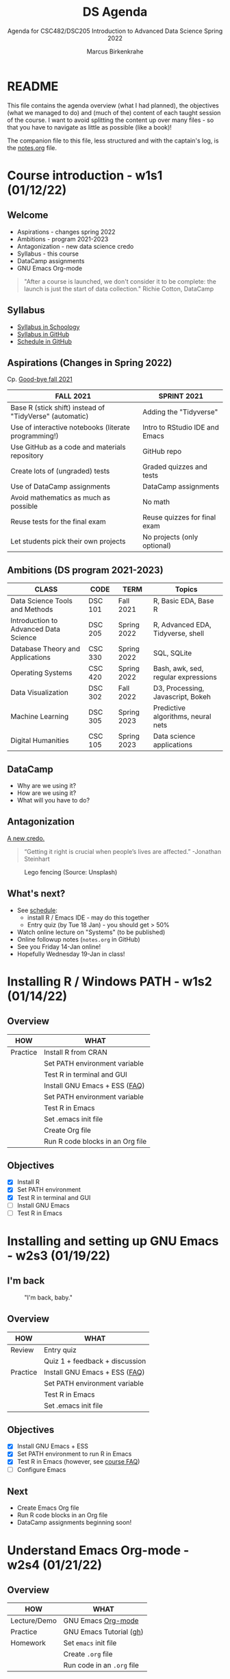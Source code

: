 #+TITLE:DS Agenda
#+AUTHOR:Marcus Birkenkrahe
#+SUBTITLE: Agenda for CSC482/DSC205 Introduction to Advanced Data Science Spring 2022
#+STARTUP:overview hideblocks
#+OPTIONS: toc:nil num:nil ^:nil
* README

  This file contains the agenda overview (what I had planned), the
  objectives (what we managed to do) and (much of the) content of each
  taught session of the course. I want to avoid splitting the content
  up over many files - so that you have to navigate as little as
  possible (like a book)!

  The companion file to this file, less structured and with the
  captain's log, is the [[./notes.org][notes.org]] file.

* Course introduction - w1s1 (01/12/22)
** Welcome

   #+attr_html: :width 500px
   [[./img/fivearmies.jpg]]

   * Aspirations - changes spring 2022
   * Ambitions - program 2021-2023
   * Antagonization - new data science credo
   * Syllabus - this course
   * DataCamp assignments
   * GNU Emacs Org-mode

   #+begin_quote
   "After a course is launched, we don't consider it to be complete: the
   launch is just the start of data collection." Richie Cotton, DataCamp
   #+end_quote

** Syllabus

   #+attr_html: :width 400px
   [[./img/syllabus.png]]

   * [[https://lyon.schoology.com/course/5516221047/materials/gp/5548463829][Syllabus in Schoology]]
   * [[https://github.com/birkenkrahe/ds205/blob/main/syllabus.org][Syllabus in GitHub]]
   * [[https://github.com/birkenkrahe/ds205/blob/main/schedule.org][Schedule in GitHub]]

** Aspirations (Changes in Spring 2022)

   Cp. [[https://github.com/birkenkrahe/dsc101/blob/main/diary.md#good-bye-12-17-2021][Good-bye fall 2021]]

   | FALL 2021                                               | SPRINT 2021                    |
   |---------------------------------------------------------+--------------------------------|
   | Base R (stick shift) instead of "TidyVerse" (automatic) | Adding the "Tidyverse"         |
   | Use of interactive notebooks (literate programming!)    | Intro to RStudio IDE and Emacs |
   | Use GitHub as a code and materials repository           | GitHub repo                    |
   | Create lots of (ungraded) tests                         | Graded quizzes and tests       |
   | Use of DataCamp assignments                             | DataCamp assignments           |
   | Avoid mathematics as much as possible                   | No math                        |
   | Reuse tests for the final exam                          | Reuse quizzes for final exam   |
   | Let students pick their own projects                    | No projects (only optional)    |

** Ambitions (DS program 2021-2023)

   | CLASS                                 | CODE    | TERM        | Topics                              |
   |---------------------------------------+---------+-------------+-------------------------------------|
   | Data Science Tools and Methods        | DSC 101 | Fall 2021   | R, Basic EDA, Base R                |
   | Introduction to Advanced Data Science | DSC 205 | Spring 2022 | R, Advanced EDA, Tidyverse, shell   |
   | Database Theory and Applications      | CSC 330 | Spring 2022 | SQL, SQLite                         |
   | Operating Systems                     | CSC 420 | Spring 2022 | Bash, awk, sed, regular expressions |
   | Data Visualization                    | DSC 302 | Fall 2022   | D3, Processing, Javascript, Bokeh   |
   | Machine Learning                      | DSC 305 | Spring 2023 | Predictive algorithms, neural nets  |
   | Digital Humanities                    | CSC 105 | Spring 2023 | Data science applications           |

** DataCamp

   #+attr_html: :width 400px
   [[./img/datacamp.png]]

   * Why are we using it?
   * How are we using it?
   * What will you have to do?

** Antagonization

   [[https://github.com/birkenkrahe/ds205#credo][A new credo.]]

   #+begin_quote
   “Getting it right is crucial when people’s lives are affected.”
   -Jonathan Steinhart
   #+end_quote

   #+attr_html: :width 400px
   #+caption: Lego fencing (Source: Unsplash)
   [[./img/fight.jpg]]

** What's next?

   #+attr_html: :width 400px
   [[./img/sunflowers.jpg]]

   * See [[https://github.com/birkenkrahe/ds205/blob/main/schedule.org][schedule]]:
     - install R / Emacs IDE - may do this together
     - Entry quiz (by Tue 18 Jan) - you should get > 50%
   * Watch online lecture on "Systems" (to be published)
   * Online followup notes (~notes.org~ in GitHub)
   * See you Friday 14-Jan online!
   * Hopefully Wednesday 19-Jan in class!

* Installing R / Windows PATH - w1s2 (01/14/22)
** Overview

   | HOW      | WHAT                             |
   |----------+----------------------------------|
   | Practice | Install R from CRAN              |
   |          | Set PATH environment variable    |
   |          | Test R in terminal and GUI       |
   |----------+----------------------------------|
   |          | Install GNU Emacs + ESS ([[https://github.com/birkenkrahe/org/blob/master/FAQ.org#how-can-i-install-emacs-as-a-data-science-ide-on-windows-10][FAQ]])    |
   |          | Set PATH environment variable    |
   |          | Test R in Emacs                  |
   |          | Set .emacs init file             |
   |          | Create Org file                  |
   |          | Run R code blocks in an Org file |
** Objectives

   * [X] Install R
   * [X] Set PATH environment
   * [X] Test R in terminal and GUI
   * [ ] Install GNU Emacs
   * [ ] Test R in Emacs

* Installing and setting up GNU Emacs - w2s3 (01/19/22)
** I'm back

   #+caption: "I'm back, baby."
   #+attr_html: :width 300px
   [[./img/back.jpg]]

** Overview

   | HOW      | WHAT                           |
   |----------+--------------------------------|
   | Review   | Entry quiz                     |
   |          | Quiz 1 + feedback + discussion |
   |----------+--------------------------------|
   | Practice | Install GNU Emacs + ESS ([[https://github.com/birkenkrahe/org/blob/master/FAQ.org#how-can-i-install-emacs-as-a-data-science-ide-on-windows-10][FAQ]])  |
   |          | Set PATH environment variable  |
   |          | Test R in Emacs                |
   |          | Set .emacs init file           |

** Objectives

   * [X] Install GNU Emacs + ESS
   * [X] Set PATH environment to run R in Emacs
   * [X] Test R in Emacs (however, see [[https://github.com/birkenkrahe/ds205/blob/main/FAQ.org#setting-the-path-to-r-for-emacs][course FAQ]])
   * [ ] Configure Emacs

** Next

   * Create Emacs Org file
   * Run R code blocks in an Org file
   * DataCamp assignments beginning soon!

* Understand Emacs Org-mode - w2s4 (01/21/22)
** Overview

   | HOW          | WHAT                       |
   |--------------+----------------------------|
   | Lecture/Demo | GNU Emacs [[https://orgmode.org/][Org-mode]]         |
   |--------------+----------------------------|
   | Practice     | GNU Emacs Tutorial ([[https://github.com/birkenkrahe/org/blob/master/emacs/tutor.org][gh]])    |
   | Homework     | Set ~emacs~ init file      |
   |              | Create ~.org~ file         |
   |              | Run code in an ~.org~ file |

** Objectives

   * [X] Understand what Org-mode is and what it's for
   * [ ] Create an ~.emacs~ init file for GNU Emacs
   * [ ] Create an Org file
   * [ ] Run a code block in your Org file

** Next

   * Create Emacs Org file
   * Run R code blocks in an Org file
   * DataCamp assignments beginning soon
* Customizing Emacs (init file) - w3s5 (01/24/22)
** Overview

   |--------------------------+-------------------------------------------------------|
   | HOW                      | WHAT                                                  |
   |--------------------------+-------------------------------------------------------|
   | Review                   | Quiz 2                                                |
   | Lecture/Demo             | GNU Emacs [[https://orgmode.org/][Org-mode]] (Part 2)                           |
   |                          | *New:* [[https://youtube.com/playlist?list=PLwgb17bzeNyiuQtvKtcZ_pvSSoO9ShXv8][video playlist]]                                 |
   |--------------------------+-------------------------------------------------------|
   | Practice                 | GNU Emacs Tutorial cont'd ([[https://github.com/birkenkrahe/org/blob/master/emacs/tutor.org][gh]])                        |
   | - Package manager        | ~M-x package-list-packages RET~                       |
   | - Start R shell in Emacs | ~M-x R~ (R must be installed & in the ~PATH~)         |
   | - Add init file          | [[file:~/Documents/GitHub/org/emacs/.emacs::emacs sample file][.emacs]] sample file ([[https://github.com/birkenkrahe/org/blob/master/emacs/.emacs][GitHub]])                           |
   |--------------------------+-------------------------------------------------------|
   | [[https://lyon.schoology.com/assignment/5590403530][Assignment]][fn:1]         | Set ~emacs~ init file                                 |
   |--------------------------+-------------------------------------------------------|
   | [[https://lyon.schoology.com/assignment/5590410225][Assignment]]               | Read 2022 Data trends and predictions                 |
   |                          | Put your summary thoughts in an ~.org~ file           |
   |                          | Check the [[https://github.com/birkenkrahe/org/blob/master/FAQ.org#how-should-you-read][FAQ "How should you read?"]]                  |
   |--------------------------+-------------------------------------------------------|

** Objectives

   * [X] Create an ~.emacs~ init file for GNU Emacs
   * [ ] Create an Org file
   * [ ] Run am R code block in your Org file

** Reading assignment
   DEADLINE: <2022-01-28 Fri>

   * [[https://www2.datacamp.com/rs/307-OAT-968/images/Data_Trends_and_Predictions_2022.pdf][Read "2022 Data trends and predictions"]] (DataCamp, 2022).
   * Prepare for discussion in class:
     - Which quantitative and which qualitative predictions were made?
     - What do you think how valid these predictions are?
     - Put your thoughts in an Org-mode file (filename =
       ~YourName.org~)
     - Upload your submission to [[https://github.com/birkenkrahe/ds205/tree/main/assignments/2022_predictions][assignment/2022_predictions]] on GitHub

   To identify yourself, use the ~#+AUTHOR:~ option. You can see how

   this works from the options in the header of this ~README.org~ file.

   There is no upper or lower limit on the number of words. The main
   point is to create a proper Org-mode file.

** Next

   * Create Org-mode file with R code in it and run it
   * Org-mode assignment
   * DataCamp assignments beginning soon (due Jan 31)

   #+caption: DataCamp assignments
   #+attr_html: :width 500px
   [[./img/datacamp1.png]]

* Running code in Org-mode 1 - w3s6 (01/26/22)
** Overview

   |----------+------------------------------------------------------+--------------|
   | HOW      | WHAT                                                 | Link         |
   |----------+------------------------------------------------------+--------------|
   | Preview  | DataCamp course "Intermediate R"                     | [[https://app.datacamp.com/learn/courses/intermediate-r][datacamp.com]] |
   |----------+------------------------------------------------------+--------------|
   | Demo     | Creating an Emacs Org-mode file with code and run it | [[https://github.com/birkenkrahe/ds205/blob/main/assignments/org-mode/README.org][README.org]] |
   |----------+------------------------------------------------------+--------------|
   | Practice | Create Org-mode file with an R code block            |              |
   |----------+------------------------------------------------------+--------------|

** Objectives

   * [X] Understand DataCamp assignment 1
   * [X] Create an Org file
   * [X] Run an R code block in your Org file

** Next

   * Submit Org-mode assignment in [[https://lyon.schoology.com/assignment/5606406982/info][Schoology]]
   * DataCamp assignments due Jan 31

   #+caption: DataCamp assignments
   #+attr_html: :width 500px
   [[./img/datacamp1.png]]

* Running code in Org-mode 2 - w3s7 (01/28/22)

  1) We continue where we left it [[w3s6 (01/26/22)][on Wednesday]]

  2) [[file:~/Documents/GitHub/org/FAQ.org::Fixing the .emacs problem on Windows lab computers][Fixing the .emacs problem]]

  3) Change of some deadlines - to finish basic Emacs training
     #+caption: deadline changes in Schoology
     #+attr_html: :width 300px
     [[./img/28012022.png]]

  4) Finish (expanded) [[file:assignments/org-mode/README.org::Creating and running R inside an Org-mode file][Org-mode assignment]]

  5) Submit results to Schoology.

* Org-mode lab session - w4s8 (01/31/22)

  #+caption: Teaching Emacs on Dagobah
  #+attr_html: :width 400px
  [[./img/yoda.jpg]]

  #+begin_quote
  We will hold a special lab session tomorrow, Monday 31 January
  3-3.50 PM, to sort out any issues related to Emacs and R. Bring your
  own PC to the session, or work on a lab desktop. I will spend the
  time going round to make sure that you can

  * Install/ open / use the Emacs editor
  * Create, run and tangle Org-mode files with R code
  * Install / use the R programming language
  * Understand the recent program assignments

    The necessary steps are also demonstrated [[https://www.youtube.com/playlist?list=PLwgb17bzeNygo8GU6SivwwjsQj9QabqAJ][in this tutorial video
    playlist]].

  We will continue with our regular program on Wednesday, 2nd February
  at 3 PM - a short quiz will be available before.
  #+end_quote

  For those who know or can do all of this already: here's a [[https://github.com/birkenkrahe/ds205/blob/main/assignments/org-mode/2nd_assignment.org][second
  challenge]] (with solution) to practice while I sort others out.

** What's next

   * Deadline for 1st DataCamp assignment is looming ([[https://lyon.schoology.com/assignment/5603333759][Wed 2 Feb 3pm]])
   * Scenario building for "Data Trends and Predictions 2022" report
     ([[https://lyon.schoology.com/assignment/5590410225][assignment]]) - think about the 2 most important dimensions &
     watch this video about [[https://youtu.be/yVgxZnRT54E][scenario planning]]
   * Complete *quiz 3* including a *poll* on the prediction report
     before class
   * Check out the [[https://www.datacamp.com/resources/webinars/webinar-2022-data-trends-and-predictions-1][webinar recording]] with DataCamp luminaries (panel)
   * Use the breathing space to complete the Emacs tutorial (~C-h t~)

* 2022 Data Trends - w4s9 (02/02/22)

  #+begin_quote
  We meet today at 3-3.5- PM in the seminar room Lyon 106 - this room
  is directly adjacent to 104, our usual lab. We'll discuss the
  DataCamp 2022 trend report. The quiz will be available before end of
  the week. The planned first test (in class) will take place next
  Wednesday instead. ([[https://lyon.schoology.com/course/5516221047/updates][Schoology Update]])
  #+end_quote

** Overview

   |------------+----------------------------------------|
   | HOW        | WHAT                                   |
   |------------+----------------------------------------|
   | Discussion | DataCamp 2022 report on Data Trends    |
   |------------+----------------------------------------|
   | Groupwork  | Data science scenario planning ([[https://youtu.be/yVgxZnRT54E][video]]) |
   |------------+----------------------------------------|

** Objectives

   * [X] Understand the implications of the 2022 DataCamp trend report
   * [X] Understand and apply the scenario planning technique

** Next

   * Quiz 3 - Conditionals and Control Workflow (DataCamp review)
   * Test 1 (Friday 11 Feb 3 PM)
   * Interactive R notebook - Writing functions
* Studying with DataCamp - w5s10 (02/07/22)
** Overview

   |-----------+-------------------------------------------|
   | HOW       | WHAT                                      |
   |-----------+-------------------------------------------|
   | Review    | Quiz 3 - Relational and logical operators |
   |           | [[file:~/Documents/GitHub/admin/spring22/ds205/datacamp.org::While loop][How to study R with DataCamp]]              |
   |-----------+-------------------------------------------|
   | Preview   | [[file:~/Documents/GitHub/admin/spring22/ds205/datacamp.org::README][While and For Loops]]                       |
   |-----------+-------------------------------------------|
   | Lecture   | [[file:~/Documents/GitHub/admin/spring22/ds205/functions.org::README][Writing functions in R]]                    |
   |-----------+-------------------------------------------|
   | Test info | Test 1 on Friday 11 Feb 3.05-3.50 pm      |
   |-----------+-------------------------------------------|
   
** Objectives

   * [X] Review quiz 3 & how to study with DataCamp
   * [X] Understand test conditions (Friday 11 Feb)
   * [ ] Understand how to write functions in R (lecture)
** Test 1 info

   * Online in Schoology
   * Entry quiz and Quiz 1-3 are not visible during the test
   * The 10 hardest questions of entry quiy + quiz 1-3 (< 50%)
   * 10 new questions
   * Maximum time = 45 min
   
** Next

   * Interactive R notebook - loop problems
   * Test 1 (Friday 11 Feb 3 PM)
  
* NEXT w5s11 (02/09/22)
** Overview

   |---------+------------------------|
   | HOW     | WHAT                   |
   |---------+------------------------|
   | Review  | [[file:~/Documents/GitHub/admin/spring22/ds205/datacamp.org::README][While and For Loops]]    |
   |---------+------------------------|
   | Lecture | [[file:~/Documents/GitHub/admin/spring22/ds205/functions.org::README][Writing functions in R]] |
   |---------+------------------------|
   
** Objectives

   * [ ] Org-mode ~PROPERTY~ "shebang" stuff (meta data)

   * [ ] Learning how to solve problems with loops (assignment)

   * [ ] Understand how to write functions in R (lecture)

** Next

   * Test 1 (Friday 11 Feb 3-3.50 PM)
   * Matthew Stewart, Stone Ward (Friday 18 Feb 3-3.50 PM)
     
* References

  Birkenkrahe (Jan 11, 2022). Interactive shell vs. interactive
  notebook (literate programming demo). [[https://youtu.be/8HJGz3IYoHI][URL: youtu.be/8HJGz3IYoHI]].

  Cotton (Oct 25, 2018). How DataCamp Handles Course Quality
  [blog]. [[https://www.datacamp.com/community/blog/datacamp-quality][URL: www.datacamp.com.]]

  DataCamp (2022). 2022 Data trends and predictions. [[https://www2.datacamp.com/rs/307-OAT-968/images/Data_Trends_and_Predictions_2022.pdf][URL:
  datacamp.com.]]

  ESS (n.d.). Emacs Speaks Statistics. URL: ess.r-project.org

  Emacs Speaks Statistics (Mar 19, 2021). First Steps With Emacs
  [video]. [[https://youtu.be/1YOrd7NCGkg][URL: youtu.be/1YOrd7NCGkg]].

  GNU Emacs (n.d.). GNU Editor. URL: gnu.org/software/emacs/

  R Core Team (2021). R: A language and environment for statistical
  computing. R Foundation for Statistical Computing, Vienna, Austria.
  URL https://www.R-project.org/.

  System Crafters (Aug 1, 2021). Emacs Has a Built-in Pomodoro Timer??
  [video]. [[https://youtu.be/JbHE819kVGQ][URL: youtu.be/JbHE819kVGQ.]]

* Footnotes

[fn:1] Submission of the assignment by Monday 24 January 3pm gives 10
extra credit points.

